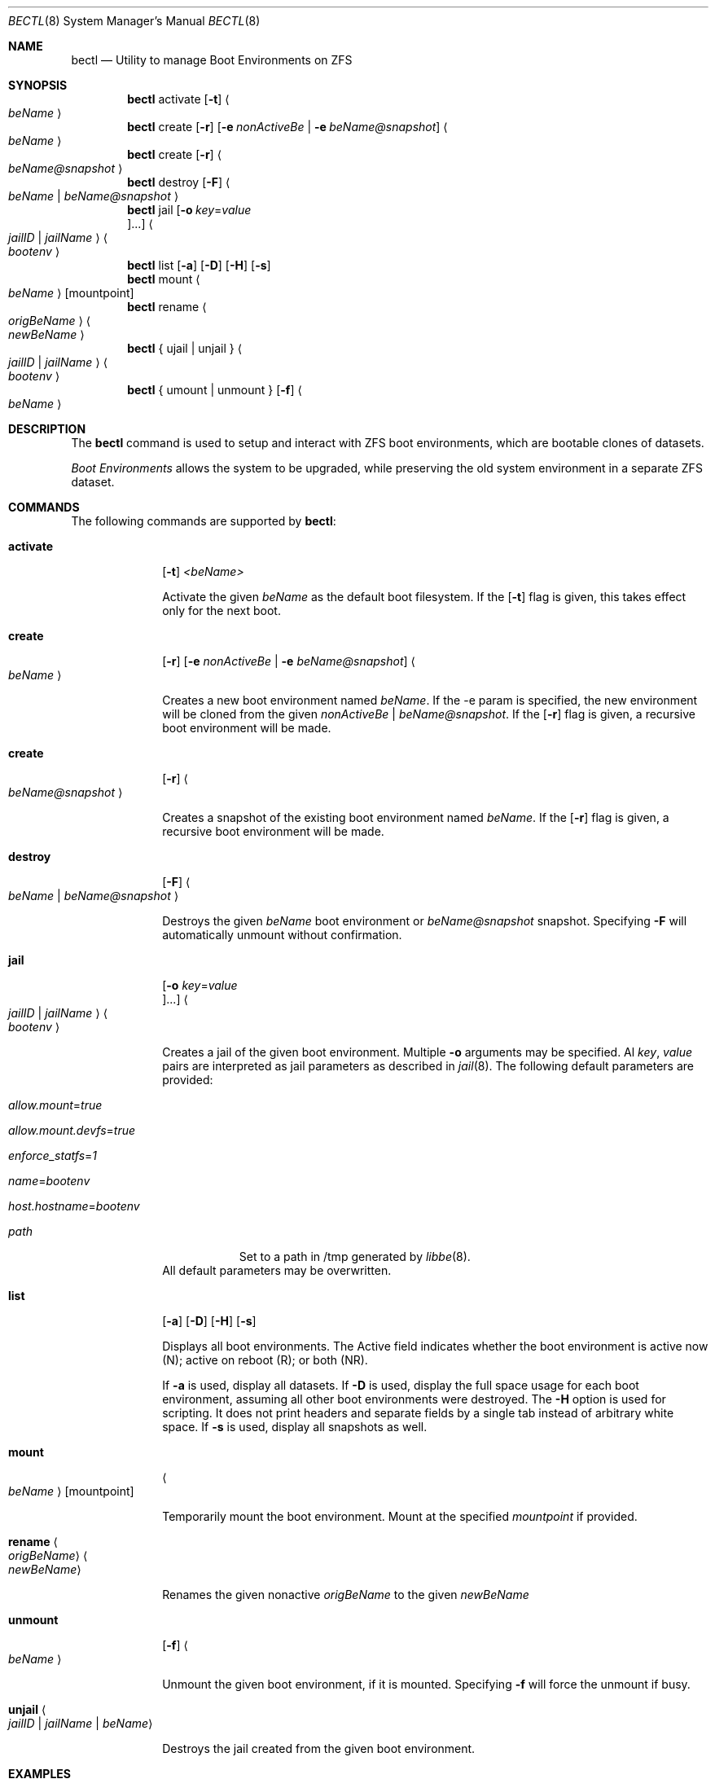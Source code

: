 .\"
.\" be - Utility to manage Boot Environments on the ZFS filesystem
.\"
.\" Redistribution and use in source and binary forms, with or without
.\" modification, are permitted provided that the following conditions
.\" are met:
.\" 1. Redistributions of source code must retain the above copyright
.\"    notice, this list of conditions and the following disclaimer.
.\" 2. Redistributions in binary form must reproduce the above copyright
.\"    notice, this list of conditions and the following disclaimer in the
.\"    documentation and/or other materials provided with the distribution.
.\"
.\"
.\"     @(#)be.1
.\" $FreeBSD$
.\"
.Dd August 5, 2018
.Dt BECTL 8
.Os FreeBSD
.Sh NAME
.Nm bectl
.Nd Utility to manage Boot Environments on ZFS
.Sh SYNOPSIS
.Nm
activate
.Op Fl t
.Ao Ar beName Ac
.Nm
create
.Op Fl r
.Op Fl e Ar nonActiveBe | Fl e Ar beName@snapshot
.Ao Ar beName Ac
.Nm
create
.Op Fl r
.Ao Ar beName@snapshot Ac
.Nm
destroy
.Op Fl F
.Ao Ar beName | beName@snapshot Ac
.Nm
jail
.Op Fl o Ar key Ns = Ns Ar value Oc Ns ...
.Ao Ar jailID | jailName Ac
.Ao Ar bootenv Ac
.Nm
list
.Op Fl a
.Op Fl D
.Op Fl H
.Op Fl s
.Nm
mount
.Ao Ar beName Ac
.Op mountpoint
.Nm
rename
.Ao Ar origBeName Ac
.Ao Ar newBeName Ac
.Nm
{ ujail | unjail }
.Ao Ar jailID | jailName Ac
.Ao Ar bootenv Ac
.Nm
{ umount | unmount }
.Op Fl f
.Ao Ar beName Ac
.Sh DESCRIPTION
The
.Nm
command is used to setup and interact with ZFS boot environments, which are bootable clones of datasets.
.Pp
.Em Boot Environments
allows the system to be upgraded, while preserving the old system environment in a separate ZFS dataset.
.Pp
.Sh COMMANDS
The following commands are supported by
.Nm :
.Bl -tag -width activate
.It Ic activate
.Op Fl t
.Ar <beName>
.Pp
Activate the given
.Ar beName
as the default boot filesystem. If the
.Op Fl t
flag is given, this takes effect only for the next boot.
.Pp
.It Ic create
.Op Fl r
.Op Fl e Ar nonActiveBe | Fl e Ar beName@snapshot
.Ao Ar beName Ac
.Pp
Creates a new boot environment named
.Ar beName .
If the -e param is specified, the new environment will be cloned from the given
.Ar nonActiveBe | Ar beName@snapshot .
If the
.Op Fl r
flag is given, a recursive boot environment will be made.
.Pp
.It Ic create
.Op Fl r
.Ao Ar beName@snapshot Ac
.Pp
Creates a snapshot of the existing boot environment named
.Ar beName .
If the
.Op Fl r
flag is given, a recursive boot environment will be made.
.Pp
.It Ic destroy
.Op Fl F
.Ao Ar beName | beName@snapshot Ac
.Pp
Destroys the given
.Ar beName
boot environment or
.Ar beName@snapshot
snapshot.
Specifying
.Fl F
will automatically unmount without confirmation.
.Pp
.It Ic jail
.Op Fl o Ar key Ns = Ns Ar value Oc Ns ...
.Ao Ar jailID | jailName Ac
.Ao Ar bootenv Ac
.Pp
Creates a jail of the given boot environment.
Multiple
.Fl o
arguments may be specified.
Al
.Ar key ,
.Ar value
pairs are interpreted as jail parameters as described in
.Xr jail 8 .
The following default parameters are provided:
.Bl -tag -width -indent
.It Va allow.mount Ns = Ns Ar true
.It Va allow.mount.devfs Ns = Ns Ar true
.It Va enforce_statfs Ns = Ns Ar 1
.It Va name Ns = Ns Ar bootenv
.It Va host.hostname Ns = Ns Ar bootenv
.It Va path
Set to a path in /tmp generated by
.Xr libbe 8 .
.El
.pp
All default parameters may be overwritten.
.Pp
.It Ic list
.Op Fl a
.Op Fl D
.Op Fl H
.Op Fl s
.Pp
Displays all boot environments.
The Active field indicates whether the boot environment is active now (N); active on reboot (R); or both (NR).
.Pp
If
.Fl a
is used, display all datasets.
If
.Fl D
is used, display the full space usage for each boot environment, assuming all other boot environments were destroyed.
The
.Fl H
option is used for scripting. It does not print headers and separate fields by a single tab instead of arbitrary white space.
If
.Fl s
is used, display all snapshots as well.
.Pp
.It Ic mount
.Ao Ar beName Ac
.Op mountpoint
.Pp
Temporarily mount the boot environment.
Mount at the specified
.Ar mountpoint
if provided.
.Pp
.It Ic rename Ao Ar origBeName Ac Ao Ar newBeName Ac
.Pp
Renames the given nonactive
.Ar origBeName
to the given
.Ar newBeName
.Pp
.It Ic unmount
.Op Fl f
.Ao Ar beName Ac
.Pp
Unmount the given boot environment, if it is mounted.
Specifying
.Fl f
will force the unmount if busy.
.Pp
.It Ic unjail Ao Ar jailID | jailName | beName Ac
.Pp
Destroys the jail created from the given boot environment.
.Pp
.El
.Sh EXAMPLES
.Bl -bullet
.It
To fill in with jail upgrade example when behavior is firm.
.Pp
.Sh SEE ALSO
.Xr jail 8 ,
.Xr zfs 8 ,
.Xr zpool 8
.Sh HISTORY
.Nm
is based on
.Xr beadm 1
and was implemented as a project for the 2017 Summer of Code, along with
.Xr libbe 3 .
.Sh AUTHORS
.Bl -bullet
.It
Kyle Kneitinger (kneitinger)
.Ar kyle@kneit.in
.Pp
Creator of
.Nm .
.It
Slawomir Wojciech Wojtczak (vermaden)
.Ar vermaden@interia.pl
.Pp
Creator and maintainer of
.Xr beadm 1 .
.It
Bryan Drewery (bdrewery)
.Ar bryan@shatow.net
.Pp
Wrote the original
.Xr beadm 1
manual page that this one is derived from.
.El

